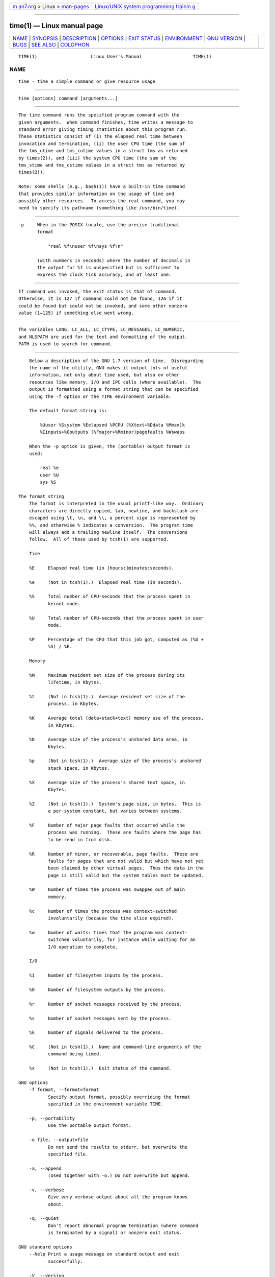 .. container:: page-top

.. container:: nav-bar

   +----------------------------------+----------------------------------+
   | `m                               | `Linux/UNIX system programming   |
   | an7.org <../../../index.html>`__ | trainin                          |
   | > Linux >                        | g <http://man7.org/training/>`__ |
   | `man-pages <../index.html>`__    |                                  |
   +----------------------------------+----------------------------------+

--------------

time(1) — Linux manual page
===========================

+-----------------------------------+-----------------------------------+
| `NAME <#NAME>`__ \|               |                                   |
| `SYNOPSIS <#SYNOPSIS>`__ \|       |                                   |
| `DESCRIPTION <#DESCRIPTION>`__ \| |                                   |
| `OPTIONS <#OPTIONS>`__ \|         |                                   |
| `EXIT STATUS <#EXIT_STATUS>`__ \| |                                   |
| `ENVIRONMENT <#ENVIRONMENT>`__ \| |                                   |
| `GNU VERSION <#GNU_VERSION>`__ \| |                                   |
| `BUGS <#BUGS>`__ \|               |                                   |
| `SEE ALSO <#SEE_ALSO>`__ \|       |                                   |
| `COLOPHON <#COLOPHON>`__          |                                   |
+-----------------------------------+-----------------------------------+
| .. container:: man-search-box     |                                   |
+-----------------------------------+-----------------------------------+

::

   TIME(1)                    Linux User's Manual                   TIME(1)

NAME
-------------------------------------------------

::

          time - time a simple command or give resource usage


---------------------------------------------------------

::

          time [options] command [arguments...]


---------------------------------------------------------------

::

          The time command runs the specified program command with the
          given arguments.  When command finishes, time writes a message to
          standard error giving timing statistics about this program run.
          These statistics consist of (i) the elapsed real time between
          invocation and termination, (ii) the user CPU time (the sum of
          the tms_utime and tms_cutime values in a struct tms as returned
          by times(2)), and (iii) the system CPU time (the sum of the
          tms_stime and tms_cstime values in a struct tms as returned by
          times(2)).

          Note: some shells (e.g., bash(1)) have a built-in time command
          that provides similar information on the usage of time and
          possibly other resources.  To access the real command, you may
          need to specify its pathname (something like /usr/bin/time).


-------------------------------------------------------

::

          -p     When in the POSIX locale, use the precise traditional
                 format

                     "real %f\nuser %f\nsys %f\n"

                 (with numbers in seconds) where the number of decimals in
                 the output for %f is unspecified but is sufficient to
                 express the clock tick accuracy, and at least one.


---------------------------------------------------------------

::

          If command was invoked, the exit status is that of command.
          Otherwise, it is 127 if command could not be found, 126 if it
          could be found but could not be invoked, and some other nonzero
          value (1–125) if something else went wrong.


---------------------------------------------------------------

::

          The variables LANG, LC_ALL, LC_CTYPE, LC_MESSAGES, LC_NUMERIC,
          and NLSPATH are used for the text and formatting of the output.
          PATH is used to search for command.


---------------------------------------------------------------

::

          Below a description of the GNU 1.7 version of time.  Disregarding
          the name of the utility, GNU makes it output lots of useful
          information, not only about time used, but also on other
          resources like memory, I/O and IPC calls (where available).  The
          output is formatted using a format string that can be specified
          using the -f option or the TIME environment variable.

          The default format string is:

              %Uuser %Ssystem %Eelapsed %PCPU (%Xtext+%Ddata %Mmax)k
              %Iinputs+%Ooutputs (%Fmajor+%Rminor)pagefaults %Wswaps

          When the -p option is given, the (portable) output format is
          used:

              real %e
              user %U
              sys %S

      The format string
          The format is interpreted in the usual printf-like way.  Ordinary
          characters are directly copied, tab, newline, and backslash are
          escaped using \t, \n, and \\, a percent sign is represented by
          %%, and otherwise % indicates a conversion.  The program time
          will always add a trailing newline itself.  The conversions
          follow.  All of those used by tcsh(1) are supported.

          Time

          %E     Elapsed real time (in [hours:]minutes:seconds).

          %e     (Not in tcsh(1).)  Elapsed real time (in seconds).

          %S     Total number of CPU-seconds that the process spent in
                 kernel mode.

          %U     Total number of CPU-seconds that the process spent in user
                 mode.

          %P     Percentage of the CPU that this job got, computed as (%U +
                 %S) / %E.

          Memory

          %M     Maximum resident set size of the process during its
                 lifetime, in Kbytes.

          %t     (Not in tcsh(1).)  Average resident set size of the
                 process, in Kbytes.

          %K     Average total (data+stack+text) memory use of the process,
                 in Kbytes.

          %D     Average size of the process's unshared data area, in
                 Kbytes.

          %p     (Not in tcsh(1).)  Average size of the process's unshared
                 stack space, in Kbytes.

          %X     Average size of the process's shared text space, in
                 Kbytes.

          %Z     (Not in tcsh(1).)  System's page size, in bytes.  This is
                 a per-system constant, but varies between systems.

          %F     Number of major page faults that occurred while the
                 process was running.  These are faults where the page has
                 to be read in from disk.

          %R     Number of minor, or recoverable, page faults.  These are
                 faults for pages that are not valid but which have not yet
                 been claimed by other virtual pages.  Thus the data in the
                 page is still valid but the system tables must be updated.

          %W     Number of times the process was swapped out of main
                 memory.

          %c     Number of times the process was context-switched
                 involuntarily (because the time slice expired).

          %w     Number of waits: times that the program was context-
                 switched voluntarily, for instance while waiting for an
                 I/O operation to complete.

          I/O

          %I     Number of filesystem inputs by the process.

          %O     Number of filesystem outputs by the process.

          %r     Number of socket messages received by the process.

          %s     Number of socket messages sent by the process.

          %k     Number of signals delivered to the process.

          %C     (Not in tcsh(1).)  Name and command-line arguments of the
                 command being timed.

          %x     (Not in tcsh(1).)  Exit status of the command.

      GNU options
          -f format, --format=format
                 Specify output format, possibly overriding the format
                 specified in the environment variable TIME.

          -p, --portability
                 Use the portable output format.

          -o file, --output=file
                 Do not send the results to stderr, but overwrite the
                 specified file.

          -a, --append
                 (Used together with -o.) Do not overwrite but append.

          -v, --verbose
                 Give very verbose output about all the program knows
                 about.

          -q, --quiet
                 Don't report abnormal program termination (where command
                 is terminated by a signal) or nonzero exit status.

      GNU standard options
          --help Print a usage message on standard output and exit
                 successfully.

          -V, --version
                 Print version information on standard output, then exit
                 successfully.

          --     Terminate option list.


-------------------------------------------------

::

          Not all resources are measured by all versions of UNIX, so some
          of the values might be reported as zero.  The present selection
          was mostly inspired by the data provided by 4.2 or 4.3BSD.

          GNU time version 1.7 is not yet localized.  Thus, it does not
          implement the POSIX requirements.

          The environment variable TIME was badly chosen.  It is not
          unusual for systems like autoconf(1) or make(1) to use
          environment variables with the name of a utility to override the
          utility to be used.  Uses like MORE or TIME for options to
          programs (instead of program pathnames) tend to lead to
          difficulties.

          It seems unfortunate that -o overwrites instead of appends.
          (That is, the -a option should be the default.)

          Mail suggestions and bug reports for GNU time to
          bug-time@gnu.org.  Please include the version of time, which you
          can get by running

              time --version

          and the operating system and C compiler you used.


---------------------------------------------------------

::

          bash(1), tcsh(1), times(2), wait3(2)

COLOPHON
---------------------------------------------------------

::

          This page is part of release 5.13 of the Linux man-pages project.
          A description of the project, information about reporting bugs,
          and the latest version of this page, can be found at
          https://www.kernel.org/doc/man-pages/.

                                  2019-03-06                        TIME(1)

--------------

Pages that refer to this page: `strace(1) <../man1/strace.1.html>`__, 
`times(2) <../man2/times.2.html>`__,  `time(7) <../man7/time.7.html>`__

--------------

`Copyright and license for this manual
page <../man1/time.1.license.html>`__

--------------

.. container:: footer

   +-----------------------+-----------------------+-----------------------+
   | HTML rendering        |                       | |Cover of TLPI|       |
   | created 2021-08-27 by |                       |                       |
   | `Michael              |                       |                       |
   | Ker                   |                       |                       |
   | risk <https://man7.or |                       |                       |
   | g/mtk/index.html>`__, |                       |                       |
   | author of `The Linux  |                       |                       |
   | Programming           |                       |                       |
   | Interface <https:     |                       |                       |
   | //man7.org/tlpi/>`__, |                       |                       |
   | maintainer of the     |                       |                       |
   | `Linux man-pages      |                       |                       |
   | project <             |                       |                       |
   | https://www.kernel.or |                       |                       |
   | g/doc/man-pages/>`__. |                       |                       |
   |                       |                       |                       |
   | For details of        |                       |                       |
   | in-depth **Linux/UNIX |                       |                       |
   | system programming    |                       |                       |
   | training courses**    |                       |                       |
   | that I teach, look    |                       |                       |
   | `here <https://ma     |                       |                       |
   | n7.org/training/>`__. |                       |                       |
   |                       |                       |                       |
   | Hosting by `jambit    |                       |                       |
   | GmbH                  |                       |                       |
   | <https://www.jambit.c |                       |                       |
   | om/index_en.html>`__. |                       |                       |
   +-----------------------+-----------------------+-----------------------+

--------------

.. container:: statcounter

   |Web Analytics Made Easy - StatCounter|

.. |Cover of TLPI| image:: https://man7.org/tlpi/cover/TLPI-front-cover-vsmall.png
   :target: https://man7.org/tlpi/
.. |Web Analytics Made Easy - StatCounter| image:: https://c.statcounter.com/7422636/0/9b6714ff/1/
   :class: statcounter
   :target: https://statcounter.com/
